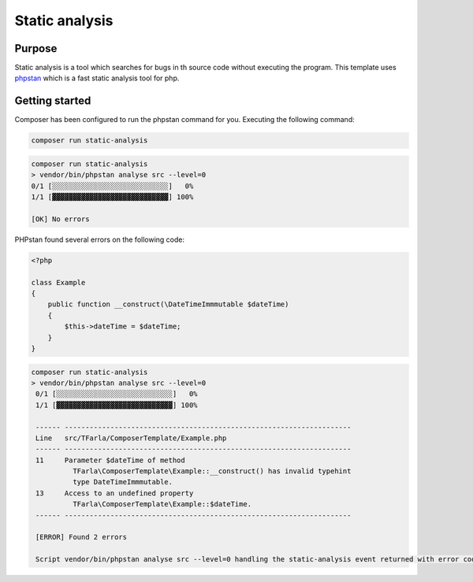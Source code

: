 Static analysis
===============

.. _phpstan: https://github.com/phpstan/phpstan

Purpose
-------
Static analysis is a tool which searches for bugs in th source code without executing the program.
This template uses phpstan_ which is a fast static analysis tool for php.

Getting started
---------------

Composer has been configured to run the phpstan command for you. Executing the following command:

.. code-block:: bash

    composer run static-analysis

.. code-block:: bash

    composer run static-analysis
    > vendor/bin/phpstan analyse src --level=0
    0/1 [░░░░░░░░░░░░░░░░░░░░░░░░░░░░]   0%
    1/1 [▓▓▓▓▓▓▓▓▓▓▓▓▓▓▓▓▓▓▓▓▓▓▓▓▓▓▓▓] 100%

    [OK] No errors

PHPstan found several errors on the following code:

.. code-block:: php

    <?php

    class Example
    {
        public function __construct(\DateTimeImmmutable $dateTime)
        {
            $this->dateTime = $dateTime;
        }
    }

.. code-block:: bash

    composer run static-analysis
    > vendor/bin/phpstan analyse src --level=0
     0/1 [░░░░░░░░░░░░░░░░░░░░░░░░░░░░]   0%
     1/1 [▓▓▓▓▓▓▓▓▓▓▓▓▓▓▓▓▓▓▓▓▓▓▓▓▓▓▓▓] 100%

     ------ ---------------------------------------------------------------------
     Line   src/TFarla/ComposerTemplate/Example.php
     ------ ---------------------------------------------------------------------
     11     Parameter $dateTime of method
              TFarla\ComposerTemplate\Example::__construct() has invalid typehint
              type DateTimeImmmutable.
     13     Access to an undefined property
              TFarla\ComposerTemplate\Example::$dateTime.
     ------ ---------------------------------------------------------------------

     [ERROR] Found 2 errors

     Script vendor/bin/phpstan analyse src --level=0 handling the static-analysis event returned with error code 1